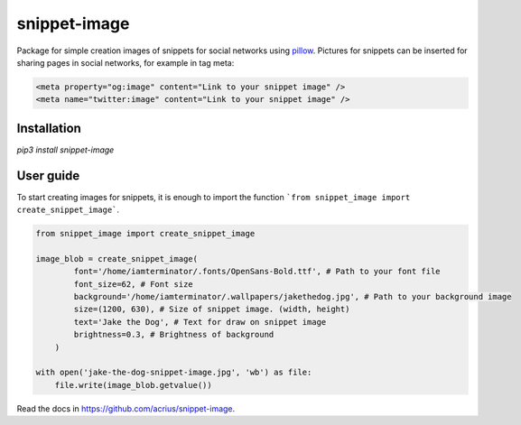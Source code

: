 ============================
snippet-image
============================

Package for simple creation images of snippets for social networks using pillow_.
Pictures for snippets can be inserted for sharing pages in social networks, for example in tag meta:


.. code-block:: html

    <meta property="og:image" content="Link to your snippet image" />
    <meta name="twitter:image" content="Link to your snippet image" />

.. _pillow: https://pillow.readthedocs.io/en/stable/

Installation
---------------------------

`pip3 install snippet-image`

User guide
---------------------------

To start creating images for snippets, it is enough to import the function ```from snippet_image import create_snippet_image```.

.. code-block:: python

    from snippet_image import create_snippet_image

    image_blob = create_snippet_image(
            font='/home/iamterminator/.fonts/OpenSans-Bold.ttf', # Path to your font file
            font_size=62, # Font size
            background='/home/iamterminator/.wallpapers/jakethedog.jpg', # Path to your background image
            size=(1200, 630), # Size of snippet image. (width, height)
            text='Jake the Dog', # Text for draw on snippet image
            brightness=0.3, # Brightness of background
        )

    with open('jake-the-dog-snippet-image.jpg', 'wb') as file:
        file.write(image_blob.getvalue())

Read the docs in https://github.com/acrius/snippet-image.

